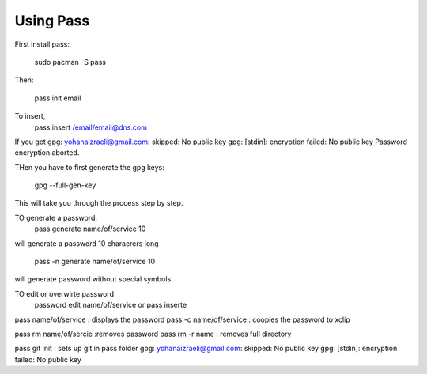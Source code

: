 ##########
Using Pass
##########

First install pass:

    sudo pacman -S pass

Then:

    pass init email

To insert,
    pass insert /email/email@dns.com

If you get 
gpg: yohanaizraeli@gmail.com: skipped: No public key                                          
gpg: [stdin]: encryption failed: No public key                                                
Password encryption aborted. 

THen you have to first generate the gpg keys:

   gpg --full-gen-key 

This will take you through the process step by step.

TO generate a password:
    pass generate name/of/service 10

will generate a password 10 characrers long

    pass -n generate name/of/service 10

will generate password without special symbols

TO edit or overwirte password
    password edit name/of/service or pass inserte

pass name/of/service : displays the password
pass -c name/of/service : coopies the password to xclip

pass rm name/of/sercie :removes password
pass rm -r name : removes full directory

pass git init : sets up git in pass folder
gpg: yohanaizraeli@gmail.com: skipped: No public key                                          
gpg: [stdin]: encryption failed: No public key                                                
